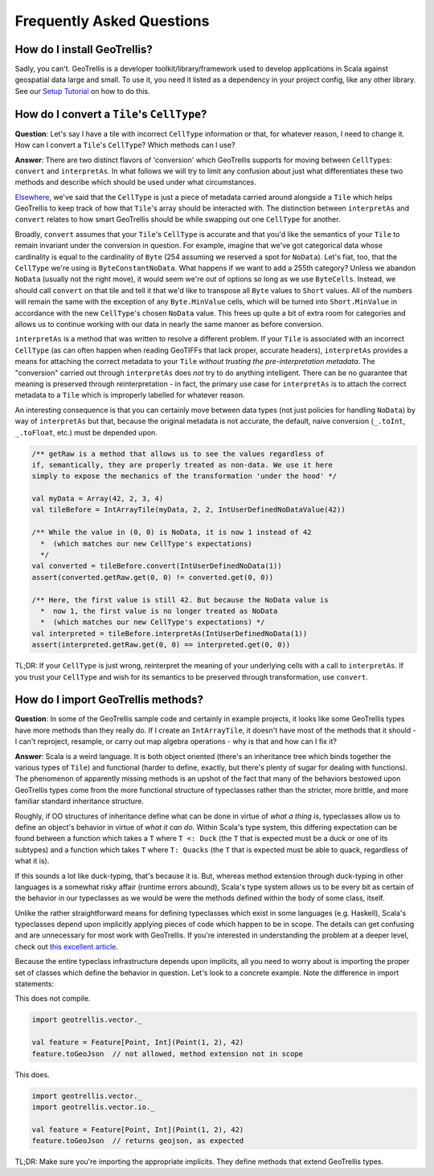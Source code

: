Frequently Asked Questions
**************************

How do I install GeoTrellis?
============================

Sadly, you can't. GeoTrellis is a developer toolkit/library/framework
used to develop applications in Scala against geospatial data large and
small. To use it, you need it listed as a dependency in your project
config, like any other library. See our `Setup
Tutorial <../tutorials/setup.html>`__ on how to do this.

How do I convert a ``Tile``'s ``CellType``?
===========================================

**Question**: Let's say I have a tile with incorrect ``CellType``
information or that, for whatever reason, I need to change it. How can I
convert a ``Tile``'s ``CellType``? Which methods can I use?

**Answer**: There are two distinct flavors of 'conversion' which
GeoTrellis supports for moving between ``CellType``\ s: ``convert`` and
``interpretAs``. In what follows we will try to limit any confusion
about just what differentiates these two methods and describe which
should be used under what circumstances.

`Elsewhere <core-concepts.html#cell-types>`__, we've said that the
``CellType`` is just a piece of metadata carried around alongside a
``Tile`` which helps GeoTrellis to keep track of how that ``Tile``'s
array should be interacted with. The distinction between ``interpretAs``
and ``convert`` relates to how smart GeoTrellis should be while swapping
out one ``CellType`` for another.

Broadly, ``convert`` assumes that your ``Tile``'s ``CellType`` is
accurate and that you'd like the semantics of your ``Tile`` to remain
invariant under the conversion in question. For example, imagine that
we've got categorical data whose cardinality is equal to the cardinality
of ``Byte`` (254 assuming we reserved a spot for ``NoData``). Let's
fiat, too, that the ``CellType`` we're using is ``ByteConstantNoData``.
What happens if we want to add a 255th category? Unless we abandon
``NoData`` (usually not the right move), it would seem we're out of
options so long as we use ``ByteCells``. Instead, we should call
``convert`` on that tile and tell it that we'd like to transpose all
``Byte`` values to ``Short`` values. All of the numbers will remain the
same with the exception of any ``Byte.MinValue`` cells, which will be
turned into ``Short.MinValue`` in accordance with the new ``CellType``'s
chosen ``NoData`` value. This frees up quite a bit of extra room for
categories and allows us to continue working with our data in nearly the
same manner as before conversion.

``interpretAs`` is a method that was written to resolve a different
problem. If your ``Tile`` is associated with an incorrect ``CellType``
(as can often happen when reading GeoTIFFs that lack proper, accurate
headers), ``interpretAs`` provides a means for attaching the correct
metadata to your ``Tile`` *without trusting the pre-interpretation
metadata*. The "conversion" carried out through ``interpretAs`` does
*not* try to do anything intelligent. There can be no guarantee that
meaning is preserved through reinterpretation - in fact, the primary use
case for ``interpretAs`` is to attach the correct metadata to a ``Tile``
which is improperly labelled for whatever reason.

An interesting consequence is that you can certainly move between data
types (not just policies for handling ``NoData``) by way of
``interpretAs`` but that, because the original metadata is not accurate,
the default, naive conversion (``_.toInt``, ``_.toFloat``, etc.) must be
depended upon.

.. code:: scala

    /** getRaw is a method that allows us to see the values regardless of
    if, semantically, they are properly treated as non-data. We use it here
    simply to expose the mechanics of the transformation 'under the hood' */

    val myData = Array(42, 2, 3, 4)
    val tileBefore = IntArrayTile(myData, 2, 2, IntUserDefinedNoDataValue(42))

    /** While the value in (0, 0) is NoData, it is now 1 instead of 42
      *  (which matches our new CellType's expectations)
      */
    val converted = tileBefore.convert(IntUserDefinedNoData(1))
    assert(converted.getRaw.get(0, 0) != converted.get(0, 0))

    /** Here, the first value is still 42. But because the NoData value is
      *  now 1, the first value is no longer treated as NoData
      *  (which matches our new CellType's expectations) */
    val interpreted = tileBefore.interpretAs(IntUserDefinedNoData(1))
    assert(interpreted.getRaw.get(0, 0) == interpreted.get(0, 0))

TL;DR: If your ``CellType`` is just wrong, reinterpret the meaning of
your underlying cells with a call to ``interpretAs``. If you trust your
``CellType`` and wish for its semantics to be preserved through
transformation, use ``convert``.

How do I import GeoTrellis methods?
===================================

**Question**: In some of the GeoTrellis sample code and certainly in
example projects, it looks like some GeoTrellis types have more methods
than they really do. If I create an ``IntArrayTile``, it doesn't have
most of the methods that it should - I can't reproject, resample, or
carry out map algebra operations - why is that and how can I fix it?

**Answer**: Scala is a weird language. It is both object oriented
(there's an inheritance tree which binds together the various types of
``Tile``) and functional (harder to define, exactly, but there's plenty
of sugar for dealing with functions). The phenomenon of apparently
missing methods is an upshot of the fact that many of the behaviors
bestowed upon GeoTrellis types come from the more functional structure
of typeclasses rather than the stricter, more brittle, and more familiar
standard inheritance structure.

Roughly, if OO structures of inheritance define what can be done in
virtue of *what a thing is*, typeclasses allow us to define an object's
behavior in virtue of *what it can do*. Within Scala's type system, this
differing expectation can be found between a function which takes a
``T`` where ``T <: Duck`` (the ``T`` that is expected must be a duck or
one of its subtypes) and a function which takes ``T`` where
``T: Quacks`` (the ``T`` that is expected must be able to quack,
regardless of what it is).

If this sounds a lot like duck-typing, that's because it is. But,
whereas method extension through duck-typing in other languages is a
somewhat risky affair (runtime errors abound), Scala's type system
allows us to be every bit as certain of the behavior in our typeclasses
as we would be were the methods defined within the body of some class,
itself.

Unlike the rather straightforward means for defining typeclasses which
exist in some languages (e.g. Haskell), Scala's typeclasses depend upon
implicitly applying pieces of code which happen to be in scope. The
details can get confusing and are unnecessary for most work with
GeoTrellis. If you're interested in understanding the problem at a
deeper level, check out `this excellent
article <http://danielwestheide.com/blog/2013/02/06/the-neophytes-guide-to-scala-part-12-type-classes.html>`__.

Because the entire typeclass infrastructure depends upon implicits, all
you need to worry about is importing the proper set of classes which
define the behavior in question. Let's look to a concrete example. Note
the difference in import statements:

This does not compile.

.. code:: scala

    import geotrellis.vector._

    val feature = Feature[Point, Int](Point(1, 2), 42)
    feature.toGeoJson  // not allowed, method extension not in scope

This does.

.. code:: scala

    import geotrellis.vector._
    import geotrellis.vector.io._

    val feature = Feature[Point, Int](Point(1, 2), 42)
    feature.toGeoJson  // returns geojson, as expected

TL;DR: Make sure you're importing the appropriate implicits. They define
methods that extend GeoTrellis types.
